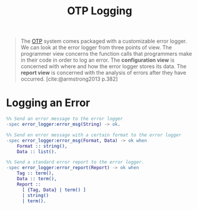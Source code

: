 :PROPERTIES:
:ID:       b9d1f9ae-ba8a-4290-b86a-ff8c812de23a
:END:
#+title: OTP Logging
#+filetags: Elixir Erlang OTP

#+begin_quote
The [[id:6ed3a191-0128-453e-b0b6-37c48593a6f0][OTP]] system comes packaged with a customizable error logger. We can look at
the error logger from three points of view. The programmer view concerns the
function calls that programmers make in their code in order to log an error. The
*configuration view* is concerned with where and how the error logger stores its
data. The *report view* is concerned with the analysis of errors after they have
occurred. [cite:@armstrong2013 p.382]
#+end_quote

* Logging an Error

#+begin_src erlang
  %% Send an error message to the error logger
  -spec error_logger:error_msg(String) -> ok.

  %% Send en error message with a certain format to the error logger
  -spec error_logger:error_msg(Format, Data) -> ok when
      Format :: string(),
      Data :: list().

  %% Send a standard error report to the error logger.
  -spec error_logger:error_report(Report) -> ok when
      Tag :: term(),
      Data :: term(),
      Report :: 
        [ {Tag, Data} | term() ]
        | string()
        | term().
#+end_src


